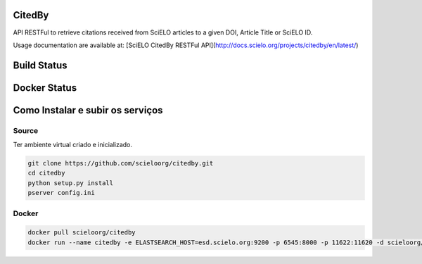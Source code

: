 CitedBy
=======

API RESTFul to retrieve citations received from SciELO articles to a given DOI, Article Title or SciELO ID.

Usage documentation are available at: [SciELO CitedBy RESTFul API](http://docs.scielo.org/projects/citedby/en/latest/)


Build Status
============

.. image:: https://travis-ci.org/scieloorg/citedby.svg?branch=master
    :target: https://travis-ci.org/scieloorg/citedby

Docker Status
=============


.. image:: https://images.microbadger.com/badges/image/scieloorg/citedby.svg
    :target: https://hub.docker.com/r/scieloorg/citedby

Como Instalar e subir os serviços
=================================

Source
------

Ter ambiente virtual criado e inicializado.

.. code-block::

    git clone https://github.com/scieloorg/citedby.git
    cd citedby
    python setup.py install 
    pserver config.ini

Docker
------

.. code-block::

    docker pull scieloorg/citedby
    docker run --name citedby -e ELASTSEARCH_HOST=esd.scielo.org:9200 -p 6545:8000 -p 11622:11620 -d scieloorg/citedby
